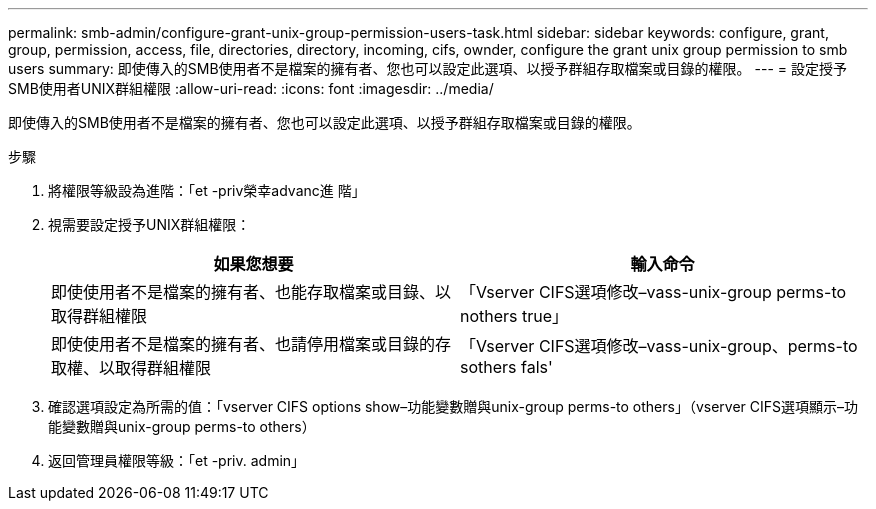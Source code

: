 ---
permalink: smb-admin/configure-grant-unix-group-permission-users-task.html 
sidebar: sidebar 
keywords: configure, grant, group, permission, access, file, directories, directory, incoming, cifs, ownder, configure the grant unix group permission to smb users 
summary: 即使傳入的SMB使用者不是檔案的擁有者、您也可以設定此選項、以授予群組存取檔案或目錄的權限。 
---
= 設定授予SMB使用者UNIX群組權限
:allow-uri-read: 
:icons: font
:imagesdir: ../media/


[role="lead"]
即使傳入的SMB使用者不是檔案的擁有者、您也可以設定此選項、以授予群組存取檔案或目錄的權限。

.步驟
. 將權限等級設為進階：「et -priv榮幸advanc進 階」
. 視需要設定授予UNIX群組權限：
+
|===
| 如果您想要 | 輸入命令 


 a| 
即使使用者不是檔案的擁有者、也能存取檔案或目錄、以取得群組權限
 a| 
「Vserver CIFS選項修改–vass-unix-group perms-to nothers true」



 a| 
即使使用者不是檔案的擁有者、也請停用檔案或目錄的存取權、以取得群組權限
 a| 
「Vserver CIFS選項修改–vass-unix-group、perms-to sothers fals'

|===
. 確認選項設定為所需的值：「vserver CIFS options show–功能變數贈與unix-group perms-to others」（vserver CIFS選項顯示–功能變數贈與unix-group perms-to others）
. 返回管理員權限等級：「et -priv. admin」

